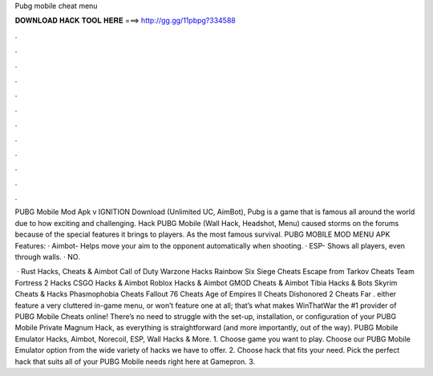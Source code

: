 Pubg mobile cheat menu



𝐃𝐎𝐖𝐍𝐋𝐎𝐀𝐃 𝐇𝐀𝐂𝐊 𝐓𝐎𝐎𝐋 𝐇𝐄𝐑𝐄 ===> http://gg.gg/11pbpg?334588



.



.



.



.



.



.



.



.



.



.



.



.

PUBG Mobile Mod Apk v IGNITION Download (Unlimited UC, AimBot), Pubg is a game that is famous all around the world due to how exciting and challenging. Hack PUBG Mobile (Wall Hack, Headshot, Menu) caused storms on the forums because of the special features it brings to players. As the most famous survival. PUBG MOBILE MOD MENU APK Features: · Aimbot- Helps move your aim to the opponent automatically when shooting. · ESP- Shows all players, even through walls. · NO.

 · Rust Hacks, Cheats & Aimbot Call of Duty Warzone Hacks Rainbow Six Siege Cheats Escape from Tarkov Cheats Team Fortress 2 Hacks CSGO Hacks & Aimbot Roblox Hacks & Aimbot GMOD Cheats & Aimbot Tibia Hacks & Bots Skyrim Cheats & Hacks Phasmophobia Cheats Fallout 76 Cheats Age of Empires II Cheats Dishonored 2 Cheats Far . either feature a very cluttered in-game menu, or won’t feature one at all; that’s what makes WinThatWar the #1 provider of PUBG Mobile Cheats online! There’s no need to struggle with the set-up, installation, or configuration of your PUBG Mobile Private Magnum Hack, as everything is straightforward (and more importantly, out of the way). PUBG Mobile Emulator Hacks, Aimbot, Norecoil, ESP, Wall Hacks & More. 1. Choose game you want to play. Choose our PUBG Mobile Emulator option from the wide variety of hacks we have to offer. 2. Choose hack that fits your need. Pick the perfect hack that suits all of your PUBG Mobile needs right here at Gamepron. 3.
